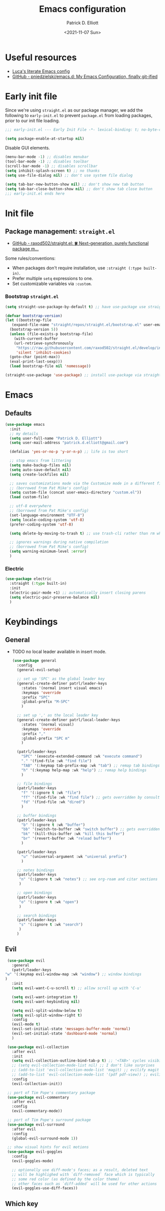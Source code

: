 #+title: Emacs configuration
#+author: Patrick D. Elliott
#+email: patrick.d.elliott@gmail.com
#+date: <2021-11-07 Sun>

* Useful resources

- [[https://www.lucacambiaghi.com/vanilla-emacs/readme.html][Luca's literate Emacs config]]
- [[https://github.com/pniedzielski/emacs.d/][GitHub - pniedzielski/emacs.d: My Emacs Configuration, finally git-ified]] 

* Early init file

Since we're using ~straight.el~ as our package manager, we add the following to ~early-init.el~ to prevent ~package.el~ from loading packages, prior to our init file loading.

#+begin_src emacs-lisp :tangle early-init.el
  ;;; early-init.el --- Early Init File -*- lexical-binding: t; no-byte-compile: t -*-

  (setq package-enable-at-startup nil)
#+end_src

Disable GUI elements.

#+begin_src emacs-lisp :tangle early-init.el
  (menu-bar-mode -1) ;; disables menubar
  (tool-bar-mode -1) ;; disables toolbar
  (scroll-bar-mode -1) ;; disables scrollbar
  (setq inhibit-splash-screen t) ;; no thanks
  (setq use-file-dialog nil) ;; don't use system file dialog

  (setq tab-bar-new-button-show nil) ;; don't show new tab button
  (setq tab-bar-close-button-show nil) ;; don't show tab close button
  ;;; early-init.el ends here
#+end_src

* Init file

** Package management: ~straight.el~
   
- [[https://github.com/raxod502/straight.el][GitHub - raxod502/straight.el: 🍀 Next-generation, purely functional package m...]]

Some rules/conventions:

- When packages don't require installation, use ~:straight (:type built-in)~.
- Prefer multiple ~setq~ expressions to one.
- Set customizable variables via ~:custom~.

*** Bootstrap ~straight.el~

 #+begin_src emacs-lisp :tangle init.el 
   (setq straight-use-package-by-default t) ;; have use-package use straight.el by default.

   (defvar bootstrap-version)
   (let ((bootstrap-file
	  (expand-file-name "straight/repos/straight.el/bootstrap.el" user-emacs-directory))
	 (bootstrap-version 5))
     (unless (file-exists-p bootstrap-file)
       (with-current-buffer
	   (url-retrieve-synchronously
	    "https://raw.githubusercontent.com/raxod502/straight.el/develop/install.el"
	    'silent 'inhibit-cookies)
	 (goto-char (point-max))
	 (eval-print-last-sexp)))
     (load bootstrap-file nil 'nomessage))

   (straight-use-package 'use-package) ;; install use-package via straight
#+end_src

* Emacs

** Defaults

   #+begin_src emacs-lisp :tangle init.el
          (use-package emacs
            :init
            ;; my details
            (setq user-full-name "Patrick D. Elliott") 
            (setq user-mail-address "patrick.d.elliott@gmail.com")

            (defalias 'yes-or-no-p 'y-or-n-p) ;; life is too short

            ;; stop emacs from littering
            (setq make-backup-files nil)
            (setq auto-save-default nil)
            (setq create-lockfiles nil)

            ;; saves customizations made via the Customize mode in a different file.
            ;; (borrowed from Pat Mike's config)
            (setq custom-file (concat user-emacs-directory "custom.el"))
            (load custom-file)

            ;; utf-8 everywhere
            ;; (borrowed from Pat Mike's config)
            (set-language-environment "UTF-8")
            (setq locale-coding-system 'utf-8)
            (prefer-coding-system 'utf-8)

            (setq delete-by-moving-to-trash t) ;; use trash-cli rather than rm when deleting files.

            ;; ignores warnings during native compilation
            ;; (borrowed from Pat Mike's config)
            (setq warning-minimum-level :error)
            )
        #+end_src

 
***  Electric 

    #+begin_src emacs-lisp :tangle init.el
      (use-package electric
        :straight (:type built-in)
        :init
        (electric-pair-mode +1) ;; automatically insert closing parens 
        (setq electric-pair-preserve-balance nil)
        )
    #+end_src


* Keybindings

** General

- TODO no local leader available in insert mode.

      #+begin_src emacs-lisp :tangle init.el
	(use-package general
	  :config
	  (general-evil-setup)

	  ;; set up 'SPC' as the global leader key
	  (general-create-definer patrl/leader-keys
	    :states '(normal insert visual emacs)
	    :keymaps 'override
	    :prefix "SPC"
	    :global-prefix "M-SPC"
	    )

	  ;; set up ',' as the local leader key
	  (general-create-definer patrl/local-leader-keys
	    :states '(normal visual)
	    :keymaps 'override
	    :prefix ","
	    :global-prefix "SPC m"
	    )

	  (patrl/leader-keys
	    "SPC" '(execute-extended-command :wk "execute command")
	    "." '(find-file :wk "find file")
	    "TAB" '(:keymap tab-prefix-map :wk "tab") ;; remap tab bindings
	    "h" '(:keymap help-map :wk "help") ;; remap help bindings
	    )

	  ;; file bindings
	  (patrl/leader-keys
	    "f" '(:ignore t :wk "file")
	    "ff" '(find-file :wk "find file") ;; gets overridden by consult
	    "fd" '(find-file :wk "dired")
	    )

	  ;; buffer bindings
	  (patrl/leader-keys
	    "b" '(:ignore t :wk "buffer")
	    "bb" '(switch-to-buffer :wk "switch buffer") ;; gets overridden by consult
	    "bk" '(kill-this-buffer :wk "kill this buffer")
	    "br" '(revert-buffer :wk "reload buffer")
	    )

	  (patrl/leader-keys
	    "u" '(universal-argument :wk "universal prefix")
	    )

	  ;; notes bindings
	  (patrl/leader-keys
	   "n" '(:ignore t :wk "notes") ;; see org-roam and citar sections
	   )

	  ;; open bindings
	  (patrl/leader-keys
	   "o" '(:ignore t :wk "open")
	   )

	  ;; search bindings
	  (patrl/leader-keys
	   "s" '(:ignore t :wk "search")
	   )
	  )
   #+end_src

** Evil

   #+begin_src emacs-lisp :tangle init.el 
     (use-package evil
       :general
       (patrl/leader-keys
	"w" '(:keymap evil-window-map :wk "window") ;; window bindings
	)
       :init
       (setq evil-want-C-u-scroll t) ;; allow scroll up with 'C-u'

       (setq evil-want-integration t)
       (setq evil-want-keybinding nil)

       (setq evil-split-window-below t)
       (setq evil-split-window-right t)
       :config
       (evil-mode t)
       (evil-set-initial-state 'messages-buffer-mode 'normal)
       (evil-set-initial-state 'dashboard-mode 'normal)
       )

     (use-package evil-collection
       :after evil
       :init
       (setq evil-collection-outline-bind-tab-p t) ;; '<TAB>' cycles visibility in 'outline-minor-mode'
       ;; (setq evil-collection-mode-list nil) ;; I don't like surprises
       ;; (add-to-list 'evil-collection-mode-list 'magit) ;; evilify magit
       ;; (add-to-list 'evil-collection-mode-list '(pdf pdf-view)) ;; evilify pdf-view
       :config
       (evil-collection-init))

     ;; port of Tim Pope's commentary package
     (use-package evil-commentary
       :after evil
       :config
       (evil-commentary-mode))

     ;; port of Tim Pope's surround package
     (use-package evil-surround
       :after evil
       :config
       (global-evil-surround-mode 1))

     ;; show visual hints for evil motions
     (use-package evil-goggles
       :config
       (evil-goggles-mode)

       ;; optionally use diff-mode's faces; as a result, deleted text
       ;; will be highlighed with `diff-removed` face which is typically
       ;; some red color (as defined by the color theme)
       ;; other faces such as `diff-added` will be used for other actions
       (evil-goggles-use-diff-faces))
   #+end_src 

** Which key
   
Display key bindings.

   #+begin_src emacs-lisp :tangle init.el
     (use-package which-key
       :after evil
       :init (which-key-mode)
       :config
       (which-key-setup-minibuffer))
   #+end_src
      
* Appearance

 
**  Olivetti

Add some margins (useful for writing prose).

   #+begin_src emacs-lisp :tangle init.el
     (use-package olivetti
       :init
       (setq olivetti-body-width .67))
   #+end_src

** Mode line

Minimal mode line.   

   #+begin_src emacs-lisp :tangle init.el
     (use-package mood-line
       :config (mood-line-mode))
   #+end_src
  
** Fonts

  #+begin_src emacs-lisp :tangle init.el
	(use-package emacs
	  :init
	  (set-face-attribute 'default nil :font "Cascadia Code-12")
	  (add-to-list 'default-frame-alist '(font . "Cascadia Code-12"))
	  )
  #+end_src

N.b. that this interacts with ~org-superstars-mode~.

** Themes

Visually distinguish between 'real' buffers and everything else.

#+begin_src emacs-lisp :tangle init.el
(use-package solaire-mode
       :config
       (solaire-global-mode +1))
#+end_src

Some nice themes:

#+begin_src emacs-lisp :tangle init.el
(use-package tron-legacy-theme
       :config
       (setq tron-legacy-theme-vivid-cursor t))
#+end_src

   #+begin_src emacs-lisp :tangle init.el
     (use-package doom-themes
       :config
       ;; Global settings (defaults)
       (setq doom-themes-enable-bold t    ; if nil, bold is universally disabled
             doom-themes-enable-italic t) ; if nil, italics is universally disabled
       (load-theme 'doom-one t)

       ;; Enable flashing mode-line on errors
       (doom-themes-visual-bell-config)
       ;; Corrects (and improves) org-mode's native fontification.
       (doom-themes-org-config)
       )
   #+end_src
   
Visually highlight todo.   

#+begin_src emacs-lisp :tangle init.el
  (use-package hl-todo
    :init
    (global-hl-todo-mode))
#+end_src
   
* Organization
   
** Tabs and projects
  
  #+begin_src emacs-lisp :tangle init.el 
    (use-package tab-bar
      :init (tab-bar-mode)
      :straight (:type built-in))

    ;; let's see how long I can go without projectile
    (use-package project
      :general
      (patrl/leader-keys
        "p" '(:keymap project-prefix-map :wk "project")
        )
      :straight (:type built-in))

    ;; automatically organize projects
    (use-package project-tab-groups
      :after (project tab-bar)
      :config
      (project-tab-groups-mode 1))
  #+end_src

** File management

- TODO try ranger

#+begin_src emacs-lisp :tangle init.el
     (use-package dired
       :straight (:type built-in))
#+end_src
  
* Languages

** Org mode

Resources:
- [[https://zzamboni.org/post/beautifying-org-mode-in-emacs/][zzamboni.org | Beautifying Org Mode in Emacs]]
- TODO overwrite org-mode prefix with local leader.
   
   #+begin_src emacs-lisp :tangle init.el
     ;; FIXME using the latest version of org results in an error
     (use-package org
       :straight (:type built-in)
       :init
       (setq org-src-fontify-natively t) ;; fontify code in src blocks
       (setq org-adapt-indentation nil) ;; interacts poorly with 'evil-open-below'
       :custom
       (org-agenda-files '("~/Dropbox (MIT)/org/agenda" "~/notes/daily"))
       :general
       (patrl/local-leader-keys
         :keymaps 'org-mode-map
         "l" '(:ignore t :wk "link")
         "ll" '(org-insert-link t :wk "link")
         "s" '(consult-org-heading :wk "consult heading")
         "b" '(:keymap org-babel-map :wk "babel")
         "t" '(org-insert-structure-template :wk "template")
         "e" '(org-edit-special :wk "edit")
         "i" '(:ignore t :wk "insert")
         "ih" '(org-insert-heading :wk "insert heading")
         "is" '(org-insert-subheading :wk "insert heading")
         )
       :hook
       (org-mode . visual-line-mode)
       (org-mode . (lambda () (electric-indent-local-mode -1))) ;; disable electric indentation
       ;; :config
       ;; (add-to-list 'org-modules 'org-tempo t) ;; enables auto-expansion for templates
       )
   #+end_src
   
Install org-cliplink.   

   #+begin_src emacs-lisp :tangle init.el
     (use-package org-cliplink
       :after org
       :general
       (patrl/local-leader-keys
         :keymaps 'org-mode-map 
         "lc" '(org-cliplink :wk "cliplink")
         )
       )
   #+end_src
   
N.b. this currently doesn't play nicely with most fonts.
   
   #+begin_src emacs-lisp :tangle init.el
     (use-package org-superstar
       :after org
       :hook
       (org-mode . (lambda () (org-superstar-mode 1))))
   #+end_src

*** Org roam

   #+begin_src emacs-lisp :tangle init.el
     (use-package org-roam
       :general
       (patrl/leader-keys
         "nr" '(:ignore t :wk "roam")
         "nrf" '(org-roam-node-find :wk "find")
         "nrd" '(:ignore t :wk "dailies")
         "nrdt" '(org-roam-dailies-goto-today :wk "today")
         "nrdt" '(org-roam-dailies-goto-yesterday :wk "today")
         "nrdT" '(org-roam-dailies-goto-tomorrow :wk "today")
         )
       :init
       (setq org-roam-v2-ack t) ;; disables v2 warning
       :config
       (setq org-roam-directory (file-truename "~/notes"))
       (org-roam-db-autosync-enable)
       )
   #+end_src

** TODO haskell

   - Setup LSP

   #+begin_src emacs-lisp :tangle init.el
     (use-package haskell-mode)
   #+end_src
   
** TODO nix

#+begin_src emacs-lisp :tangle init.el 
  (use-package nix-mode
    :mode "\\.nix\\'")
#+end_src
   
** TODO latex

   #+begin_src emacs-lisp :tangle init.el
     (use-package auctex-latexmk
       :after latex
       :config
       (auctex-latexmk-setup)
       (setq auctex-latexmk-inherit-TeX-PDF-mode t)
       )
   #+end_src
   
   #+begin_src emacs-lisp :tangle init.el
	  (use-package latex
	    :straight auctex ;; if this isn't set to true, error!
	    :init
	    ;; automatically enables outline mode
	    ;; this means I can use '<TAB>' to cycle visibility
	    ;; just like in org-mode
	    (add-hook 'LaTeX-mode-hook #'outline-minor-mode)
	    (add-hook 'LaTeX-mode-hook #'prettify-symbols-mode)
	    (add-hook 'LaTeX-mode-hook #'turn-on-cdlatex)
	    (add-hook 'LaTeX-mode-hook #'TeX-source-correlate-mode) ;; necessary for synctex
	    (add-hook 'TeX-after-compilation-finished-functions #'TeX-revert-document-buffer)
	    :general
	    (patrl/local-leader-keys
	      :keymaps 'LaTeX-mode-map
	      "i" '(:ignore t :wk "insert")
	      "ie" '(LaTeX-environment :wk "insert environment")
	      "im" '(LaTeX-macro :wk "insert macro")
	      "is" '(LaTeX-section :wk "insert section header")
	      "p" '(:ignore t :wk "preview")
	      "ps" '(preview-section :wk "preview section")
	      )
	    :mode ("\\.tex\\'" . TeX-latex-mode)
	    :config
	    (add-to-list 'TeX-view-program-selection '(output-pdf "PDF Tools"))
	    )
   #+end_src

   #+begin_src emacs-lisp :tangle init.el 
     (use-package cdlatex)
   #+end_src

   #+begin_src emacs-lisp :tangle init.el
     (use-package pdf-tools
       :config
       (pdf-tools-install)
       )
   #+end_src

N.b. this currently doesn't work in org-mode.

   #+begin_src emacs-lisp :tangle init.el
     (use-package citar
       :general
       (patrl/leader-keys
	 "nb" '(citar-insert-citation :wk "citar")
	 )
       :custom
       (citar-library-paths '("~/Dropbox (MIT)/library"))
       (citar-bibliography '("~/repos/bibliography/master.bib"))
       )
   #+end_src

** TODO markdown  

    #+begin_src emacs-lisp :tangle init.el
      (use-package markdown-mode
	:hook ((markdown-mode . visual-line-mode))
	:commands (markdown-mode gfm-mode)
	:mode (("README\\.md\\'" . gfm-mode)
	       ("\\.md\\'" . markdown-mode)
	       ("\\.markdown\\'" . markdown-mode))
	:init (setq markdown-command "multimarkdown"))
    #+end_src
   
*** TODO set markdown command to pandoc, setup pandoc mode


* Completion

** Vertico with orderless and marginalia

  #+begin_src emacs-lisp :tangle init.el
    (use-package vertico
      :init (vertico-mode)
      (setq vertico-cycle t) ;; enable cycling for 'vertico-next' and 'vertico-prev'
      :general
      (:keymaps 'vertico-map
		;; keybindings to cycle through vertico results.
		"C-j" 'vertico-next
		"C-k" 'vertico-previous
		"C-f" 'vertico-exit)
      (:keymaps 'minibuffer-local-map
		"M-h" 'backward-kill-word)
      )

    (use-package orderless
      :init
      (setq completion-styles '(orderless)
	    completion-category-defaults nil
	    completion-category-overrides '((file (styles partial-completion)))))

    (use-package savehist
      :init
      (savehist-mode))

    (use-package marginalia
      :after vertico
      :custom
      (marginalia-annotators '(marginalia-annotators-heavy marginalia-annotators-light nil))
      :init
      (marginalia-mode))
  #+end_src

** Consult 

  #+begin_src emacs-lisp :tangle init.el
    (use-package consult
      :general
      (patrl/leader-keys
	"bb" '(consult-buffer :wk "consult buffer")
	"ht" '(consult-theme :wk "consult theme")
	"sr" '(consult-ripgrep :wk "consult rg")
	"sg" '(consult-grep :wk "consult grep")
	"sG" '(consult-git-grep :wk "consult git grep")
	"sf" '(consult-find :wk "consult find")
	"sF" '(consult-locate :wk "consult locate")
	"sl" '(consult-line :wk "consult line")
	)
      )
  #+end_src

  

** TODO Embark

  #+begin_src emacs-lisp :tangle init.el
    (use-package embark
      :general
      (
       "C-." 'embark-act
       "C-;" 'embark-dwim
       )
      :init
      (setq prefix-help-command #'embark-prefix-help-command)
      )

    (use-package embark-consult
      :after (embark consult)
      :demand t ; only necessary if you have the hook below
      ;; if you want to have consult previews as you move around an
      ;; auto-updating embark collect buffer
      :hook
      (embark-collect-mode . consult-preview-at-point-mode))
  #+end_src

** TODO company

   #+begin_src emacs-lisp :tangle init.el
     (use-package company
       :custom
       (company-idle-delay nil) ;; turn off auto-completion
       :general
       (:keymap 'company-mode-map
		 "C-SPC" 'company-complete) ;; hit TAB to trigger company completion
       :hook
       (prog-mode . company-mode)
       (LaTeX-mode . company-mode)
       )
   #+end_src 

   #+begin_src emacs-lisp :tangle init.el
     (use-package company-bibtex
       :init
       (setq company-bibtex-bibliography
	     '("/home/patrl/repos/bibliography/master.bib"))
       :after company
       :config
       (add-to-list 'company-backends 'company-bibtex)
       )
   #+end_src

* TODO try out ~bufler~

  #+begin_src emacs-lisp :tangle init.el
    ;; (use-package bufler
    ;;   :general
    ;;   (patrl/leader-keys
    ;;     "bB" '(bufler-switch-buffer :wk "bufler switch") 
    ;;     "bw" '(bufler-workspace-frame-set :wk "bufler workspace focus") 
    ;;     )
    ;;   :config
    ;;   (bufler-mode)
    ;;   (bufler-tabs-mode))
  #+end_src
  
* TODO git

  #+begin_src emacs-lisp :tangle init.el
    (use-package magit
      :general
      (patrl/leader-keys
	"g" '(:ignore t :wk "git")
	"gg" '(magit-status :wk "status")
	)
    )
  #+end_src

  
* Eshell

  #+begin_src emacs-lisp :tangle init.el 
    (use-package eshell
      :straight (:type built-in)
      :general
      (patrl/leader-keys
	"oe" '(eshell :wk "eshell")
	)
      )
  #+end_src

 
* Checkers

** Flymake

   #+begin_src emacs-lisp :tangle init.el
     (use-package flymake
       :straight (:type built-in)

       :hook
       (emacs-lisp-mode . flymake-mode)
       (LaTeX-mode . flymake-mode)
       :custom
       (flymake-no-changes-timeout nil)
       :general
       (general-nmap "] !" 'flymake-goto-next-error)
       (general-nmap "[ !" 'flymake-goto-prev-error)
       )
   #+end_src 
   
* Tools   

** TODO LSP

Note I still need to set keybindings

#+begin_src emacs-lisp :tangle init.el
  (use-package lsp-mode
    :hook
    (haskell-mode . lsp)
    (haskell-literate-mode . lsp)
    (lsp-mode . lsp-enable-which-key-integration)
    :commands
    lsp
  )

  (use-package lsp-ui
    :commands lsp-ui-mode
    )
#+end_src

** TODO direnv

Essential, since I'm on NixOS.

#+begin_src emacs-lisp :tangle init.el
  (use-package direnv
    :config
    (direnv-mode))
#+end_src

* Staging grounds

** Deadgrep

#+begin_src emacs-lisp :tangle init.el
  (use-package deadgrep
    :general
    (patrl/leader-keys
      "sd" '(deadgrep :wk "deadgrep")
      )
    )
#+end_src

** TODO bufler
** TODO helpful
** TODO ranger
** TODO auto-activating-snippets

#+begin_src emacs-lisp :tangle init.el
  ;;   (use-package aas
  ;;     :hook (LaTeX-mode . aas-activate-for-major-mode)
  ;;     :hook (org-mode . aas-activate-for-major-mode)
  ;;     :config
  ;;     (aas-set-snippets 'latex-mode
  ;;       ;; set condition!
  ;;       :cond #'texmathp ; expand only while in math
  ;;       ";l" "λ"
  ;;       ";a" "α"
  ;;       ";b" "β"
  ;;       "\\rr" "→"
  ;;       "\\lr" "←"
  ;;       "\\all" "∀"
  ;;       "\\ex" "∃"
  ;;     ;; disable snippets by redefining them with a nil expansion
  ;;   )
  ;; )
#+end_src

;; Local Variables: 
;; eval: (add-hook 'after-save-hook (lambda ()(if (y-or-n-p "Reload?")(load-file user-init-file))) nil t) 
;; eval: (add-hook 'after-save-hook (lambda ()(if (y-or-n-p "Tangle?")(org-babel-tangle))) nil t) 
;; End:
 
